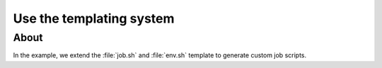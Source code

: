 Use the templating system
=========================

About
-----
In the example, we extend the :file:`job.sh` and :file:`env.sh`
template to generate custom job scripts.
